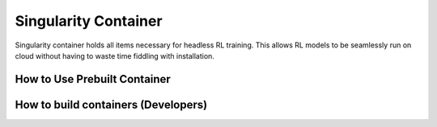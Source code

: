 .. _singularity_container:

Singularity Container
=====================

Singularity container holds all items necessary for headless RL training. This allows
RL models to be seamlessly run on cloud without having to waste time fiddling with installation.

How to Use Prebuilt Container
-----------------------------

How to build containers (Developers)
------------------------------------
